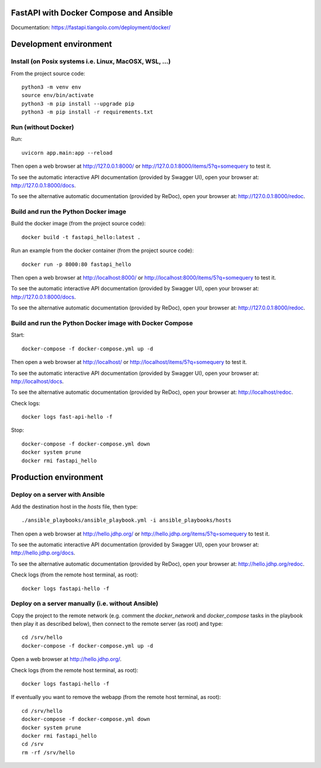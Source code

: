 FastAPI with Docker Compose and Ansible
=======================================

Documentation: https://fastapi.tiangolo.com/deployment/docker/

Development environment
=======================

Install (on Posix systems i.e. Linux, MacOSX, WSL, ...)
-------------------------------------------------------

From the project source code::

    python3 -m venv env
    source env/bin/activate
    python3 -m pip install --upgrade pip
    python3 -m pip install -r requirements.txt


Run (without Docker)
--------------------

Run::

    uvicorn app.main:app --reload

Then open a web browser at http://127.0.0.1:8000/ or http://127.0.0.1:8000/items/5?q=somequery to test it.

To see the automatic interactive API documentation (provided by Swagger UI), open your browser at: http://127.0.0.1:8000/docs.

To see the alternative automatic documentation (provided by ReDoc), open your browser at: http://127.0.0.1:8000/redoc.


Build and run the Python Docker image
-------------------------------------

Build the docker image (from the project source code)::

    docker build -t fastapi_hello:latest .

Run an example from the docker container (from the project source code)::

    docker run -p 8000:80 fastapi_hello

Then open a web browser at http://localhost:8000/ or http://localhost:8000/items/5?q=somequery to test it.

To see the automatic interactive API documentation (provided by Swagger UI), open your browser at: http://127.0.0.1:8000/docs.

To see the alternative automatic documentation (provided by ReDoc), open your browser at: http://127.0.0.1:8000/redoc.


Build and run the Python Docker image with Docker Compose
---------------------------------------------------------

Start::

    docker-compose -f docker-compose.yml up -d

Then open a web browser at http://localhost/ or http://localhost/items/5?q=somequery to test it.

To see the automatic interactive API documentation (provided by Swagger UI), open your browser at: http://localhost/docs.

To see the alternative automatic documentation (provided by ReDoc), open your browser at: http://localhost/redoc.

Check logs::

    docker logs fast-api-hello -f

Stop::

    docker-compose -f docker-compose.yml down
    docker system prune
    docker rmi fastapi_hello


Production environment
======================

Deploy on a server with Ansible
-------------------------------

Add the destination host in the `hosts` file, then type::

    ./ansible_playbooks/ansible_playbook.yml -i ansible_playbooks/hosts

Then open a web browser at http://hello.jdhp.org/ or http://hello.jdhp.org/items/5?q=somequery to test it.

To see the automatic interactive API documentation (provided by Swagger UI), open your browser at: http://hello.jdhp.org/docs.

To see the alternative automatic documentation (provided by ReDoc), open your browser at: http://hello.jdhp.org/redoc.

Check logs (from the remote host terminal, as root)::

    docker logs fastapi-hello -f


Deploy on a server manually (i.e. without Ansible)
--------------------------------------------------

Copy the project to the remote network (e.g. comment the `docker_network` and `docker_compose` tasks in the playbook then play it as described below),
then connect to the remote server (as root) and type::

    cd /srv/hello
    docker-compose -f docker-compose.yml up -d

Open a web browser at http://hello.jdhp.org/.

Check logs (from the remote host terminal, as root)::

    docker logs fastapi-hello -f

If eventually you want to remove the webapp (from the remote host terminal, as root)::

    cd /srv/hello
    docker-compose -f docker-compose.yml down
    docker system prune
    docker rmi fastapi_hello
    cd /srv
    rm -rf /srv/hello
